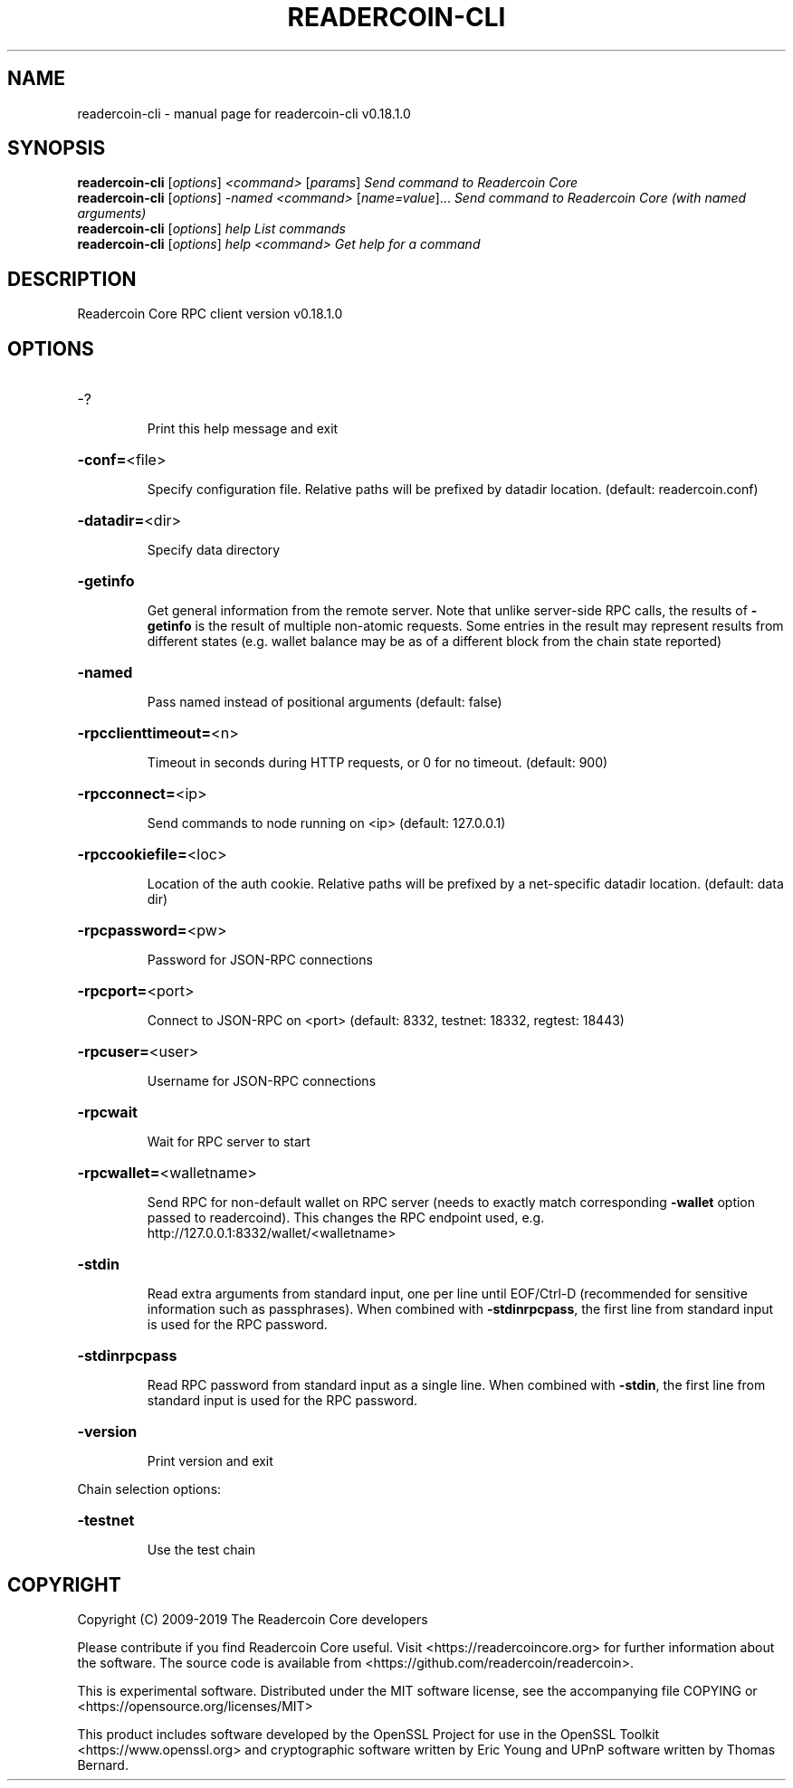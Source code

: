 .\" DO NOT MODIFY THIS FILE!  It was generated by help2man 1.47.6.
.TH READERCOIN-CLI "1" "August 2019" "readercoin-cli v0.18.1.0" "User Commands"
.SH NAME
readercoin-cli \- manual page for readercoin-cli v0.18.1.0
.SH SYNOPSIS
.B readercoin-cli
[\fI\,options\/\fR] \fI\,<command> \/\fR[\fI\,params\/\fR]  \fI\,Send command to Readercoin Core\/\fR
.br
.B readercoin-cli
[\fI\,options\/\fR] \fI\,-named <command> \/\fR[\fI\,name=value\/\fR]...  \fI\,Send command to Readercoin Core (with named arguments)\/\fR
.br
.B readercoin-cli
[\fI\,options\/\fR] \fI\,help                List commands\/\fR
.br
.B readercoin-cli
[\fI\,options\/\fR] \fI\,help <command>      Get help for a command\/\fR
.SH DESCRIPTION
Readercoin Core RPC client version v0.18.1.0
.SH OPTIONS
.HP
\-?
.IP
Print this help message and exit
.HP
\fB\-conf=\fR<file>
.IP
Specify configuration file. Relative paths will be prefixed by datadir
location. (default: readercoin.conf)
.HP
\fB\-datadir=\fR<dir>
.IP
Specify data directory
.HP
\fB\-getinfo\fR
.IP
Get general information from the remote server. Note that unlike
server\-side RPC calls, the results of \fB\-getinfo\fR is the result of
multiple non\-atomic requests. Some entries in the result may
represent results from different states (e.g. wallet balance may
be as of a different block from the chain state reported)
.HP
\fB\-named\fR
.IP
Pass named instead of positional arguments (default: false)
.HP
\fB\-rpcclienttimeout=\fR<n>
.IP
Timeout in seconds during HTTP requests, or 0 for no timeout. (default:
900)
.HP
\fB\-rpcconnect=\fR<ip>
.IP
Send commands to node running on <ip> (default: 127.0.0.1)
.HP
\fB\-rpccookiefile=\fR<loc>
.IP
Location of the auth cookie. Relative paths will be prefixed by a
net\-specific datadir location. (default: data dir)
.HP
\fB\-rpcpassword=\fR<pw>
.IP
Password for JSON\-RPC connections
.HP
\fB\-rpcport=\fR<port>
.IP
Connect to JSON\-RPC on <port> (default: 8332, testnet: 18332, regtest:
18443)
.HP
\fB\-rpcuser=\fR<user>
.IP
Username for JSON\-RPC connections
.HP
\fB\-rpcwait\fR
.IP
Wait for RPC server to start
.HP
\fB\-rpcwallet=\fR<walletname>
.IP
Send RPC for non\-default wallet on RPC server (needs to exactly match
corresponding \fB\-wallet\fR option passed to readercoind). This changes
the RPC endpoint used, e.g.
http://127.0.0.1:8332/wallet/<walletname>
.HP
\fB\-stdin\fR
.IP
Read extra arguments from standard input, one per line until EOF/Ctrl\-D
(recommended for sensitive information such as passphrases). When
combined with \fB\-stdinrpcpass\fR, the first line from standard input
is used for the RPC password.
.HP
\fB\-stdinrpcpass\fR
.IP
Read RPC password from standard input as a single line. When combined
with \fB\-stdin\fR, the first line from standard input is used for the
RPC password.
.HP
\fB\-version\fR
.IP
Print version and exit
.PP
Chain selection options:
.HP
\fB\-testnet\fR
.IP
Use the test chain
.SH COPYRIGHT
Copyright (C) 2009-2019 The Readercoin Core developers

Please contribute if you find Readercoin Core useful. Visit
<https://readercoincore.org> for further information about the software.
The source code is available from <https://github.com/readercoin/readercoin>.

This is experimental software.
Distributed under the MIT software license, see the accompanying file COPYING
or <https://opensource.org/licenses/MIT>

This product includes software developed by the OpenSSL Project for use in the
OpenSSL Toolkit <https://www.openssl.org> and cryptographic software written by
Eric Young and UPnP software written by Thomas Bernard.
